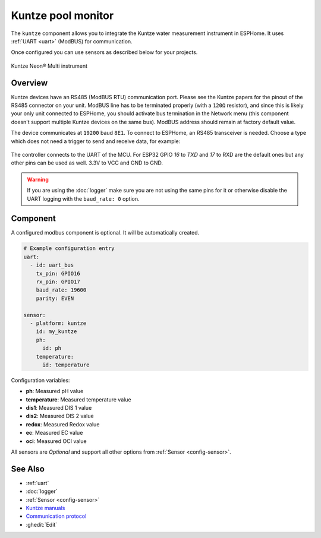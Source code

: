 Kuntze pool monitor
===================

.. seo::
    :description: Instructions for setting up Kuntze pool monitor in ESPHome.
    :image: kuntze.jpg

The ``kuntze`` component allows you to integrate the Kuntze water measurement 
instrument in ESPHome. It uses :ref:`UART <uart>` (ModBUS) for communication.

Once configured you can use sensors as described below for your projects.


.. figure:: ../images/kuntze.jpg
    :align: center

    Kuntze Neon® Multi instrument

Overview
--------

Kuntze devices have an RS485 (ModBUS RTU) communication port. Please see the 
Kuntze papers for the pinout of the RS485 connector on your unit. ModBUS line
has to be terminated properly (with a ``120Ω`` resistor), and since this is likely
your only unit connected to ESPHome, you should activate bus termination in the
Network menu (this component doesn't support multiple Kuntze devices on the same 
bus). ModBUS address should remain at factory default value.

The device communicates at ``19200`` baud ``8E1``. To connect to ESPHome, an RS485 
transceiver is needed. Choose a type which does not need a trigger to send and 
receive data,  for example:

.. figure:: ../images/rs485.jpg

The controller connects to the UART of the MCU. For ESP32 GPIO `16` to `TXD` and `17` 
to RXD are the default ones but any other pins can be used as well. 3.3V to VCC and GND to GND.

.. warning::

    If you are using the :doc:`logger` make sure you are not using the same pins for it or otherwise disable the UART 
    logging with the ``baud_rate: 0`` option.

Component
---------

A configured modbus component is optional. It will be automatically created.

.. code-block:: yaml

    # Example configuration entry
    uart:
      - id: uart_bus
        tx_pin: GPIO16
        rx_pin: GPIO17
        baud_rate: 19600
        parity: EVEN

    sensor:
      - platform: kuntze
        id: my_kuntze
        ph:
          id: ph
        temperature:
          id: temperature


Configuration variables:

- **ph**: Measured pH value
- **temperature**: Measured temperature value
- **dis1**: Measured DIS 1 value
- **dis2**: Measured DIS 2 value
- **redox**: Measured Redox value
- **ec**: Measured EC value
- **oci**: Measured OCI value


All sensors are *Optional* and support all other options from :ref:`Sensor <config-sensor>`.

See Also
--------

- :ref:`uart`
- :doc:`logger`
- :ref:`Sensor <config-sensor>`
- `Kuntze manuals <https://www.kuntze.com/en/downloads-2/>`__
- `Communication protocol <https://www.kuntze.com/wp-content/uploads/2021/05/2019_Manual_Modbus-RTU_ENG.pdf>`__
- :ghedit:`Edit`
